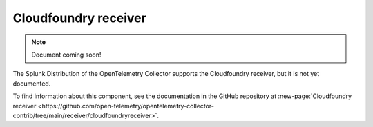 .. _cloudfoundry-receiver:

****************************
Cloudfoundry receiver
****************************

.. meta::
      :description: Connects to the Reverse Log Proxy (RLP) gateway of Cloud Foundry to extract metrics.

.. note:: Document coming soon!

The Splunk Distribution of the OpenTelemetry Collector supports the Cloudfoundry receiver, but it is not yet documented. 

To find information about this component, see the documentation in the GitHub repository at :new-page:`Cloudfoundry receiver <https://github.com/open-telemetry/opentelemetry-collector-contrib/tree/main/receiver/cloudfoundryreceiver>`.


